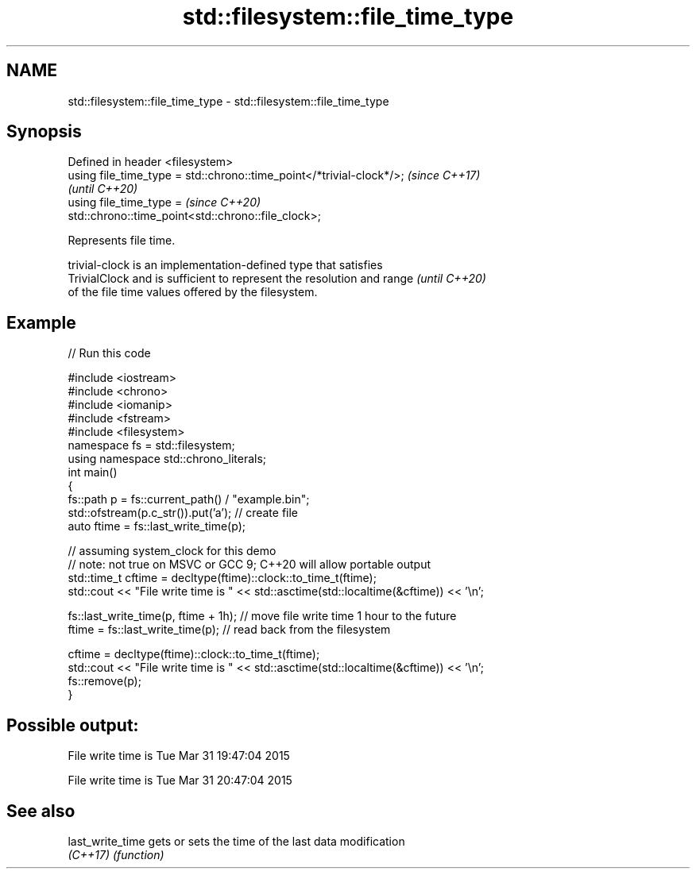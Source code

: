 .TH std::filesystem::file_time_type 3 "2021.11.17" "http://cppreference.com" "C++ Standard Libary"
.SH NAME
std::filesystem::file_time_type \- std::filesystem::file_time_type

.SH Synopsis
   Defined in header <filesystem>
   using file_time_type = std::chrono::time_point</*trivial-clock*/>;     \fI(since C++17)\fP
                                                                          \fI(until C++20)\fP
   using file_time_type =                                                 \fI(since C++20)\fP
   std::chrono::time_point<std::chrono::file_clock>;

   Represents file time.

   trivial-clock is an implementation-defined type that satisfies
   TrivialClock and is sufficient to represent the resolution and range   \fI(until C++20)\fP
   of the file time values offered by the filesystem.

.SH Example


// Run this code

 #include <iostream>
 #include <chrono>
 #include <iomanip>
 #include <fstream>
 #include <filesystem>
 namespace fs = std::filesystem;
 using namespace std::chrono_literals;
 int main()
 {
     fs::path p = fs::current_path() / "example.bin";
     std::ofstream(p.c_str()).put('a'); // create file
     auto ftime = fs::last_write_time(p);

     // assuming system_clock for this demo
     // note: not true on MSVC or GCC 9; C++20 will allow portable output
     std::time_t cftime = decltype(ftime)::clock::to_time_t(ftime);
     std::cout << "File write time is " << std::asctime(std::localtime(&cftime)) << '\\n';

     fs::last_write_time(p, ftime + 1h); // move file write time 1 hour to the future
     ftime = fs::last_write_time(p); // read back from the filesystem

     cftime = decltype(ftime)::clock::to_time_t(ftime);
     std::cout << "File write time is " << std::asctime(std::localtime(&cftime)) << '\\n';
     fs::remove(p);
 }

.SH Possible output:

 File write time is Tue Mar 31 19:47:04 2015

 File write time is Tue Mar 31 20:47:04 2015

.SH See also

   last_write_time gets or sets the time of the last data modification
   \fI(C++17)\fP         \fI(function)\fP
